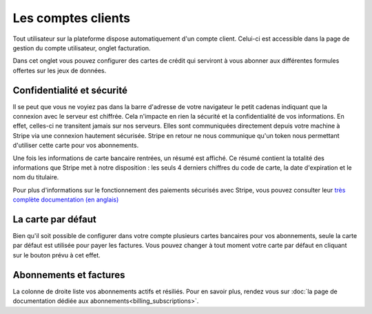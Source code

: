 Les comptes clients
===================

Tout utilisateur sur la plateforme dispose automatiquement d'un compte client. Celui-ci est accessible dans la page de
gestion du compte utilisateur, onglet facturation.

.. image:: client-account--home.png

Dans cet onglet vous pouvez configurer des cartes de crédit qui serviront à vous abonner aux différentes formules
offertes sur les jeux de données.

Confidentialité et sécurité
---------------------------

Il se peut que vous ne voyiez pas dans la barre d'adresse de votre navigateur le petit cadenas indiquant que la
connexion avec le serveur est chiffrée. Cela n'impacte en rien la sécurité et la confidentialité de vos informations.
En effet, celles-ci ne transitent jamais sur nos serveurs. Elles sont communiquées directement depuis votre machine à
Stripe via une connexion hautement sécurisée. Stripe en retour ne nous communique qu'un token nous permettant d'utiliser
cette carte pour vos abonnements.

Une fois les informations de carte bancaire rentrées, un résumé est affiché. Ce résumé contient la totalité des
informations que Stripe met à notre disposition : les seuls 4 derniers chiffres du code de carte, la date d'expiration
et le nom du titulaire.

.. image:: client-account--with-card.png

Pour plus d'informations sur le fonctionnement des paiements sécurisés avec Stripe, vous pouvez consulter leur
`très complète documentation (en anglais) <https://stripe.com/docs>`_

La carte par défaut
-------------------

Bien qu'il soit possible de configurer dans votre compte plusieurs cartes bancaires pour vos abonnements, seule la carte
par défaut est utilisée pour payer les factures. Vous pouvez changer à tout moment votre carte par défaut en cliquant
sur le bouton prévu à cet effet.

.. image:: client-account--multiple-cards.png

Abonnements et factures
-----------------------

La colonne de droite liste vos abonnements actifs et résiliés. Pour en savoir plus, rendez vous sur
:doc:`la page de documentation dédiée aux abonnements<billing_subscriptions>`.

